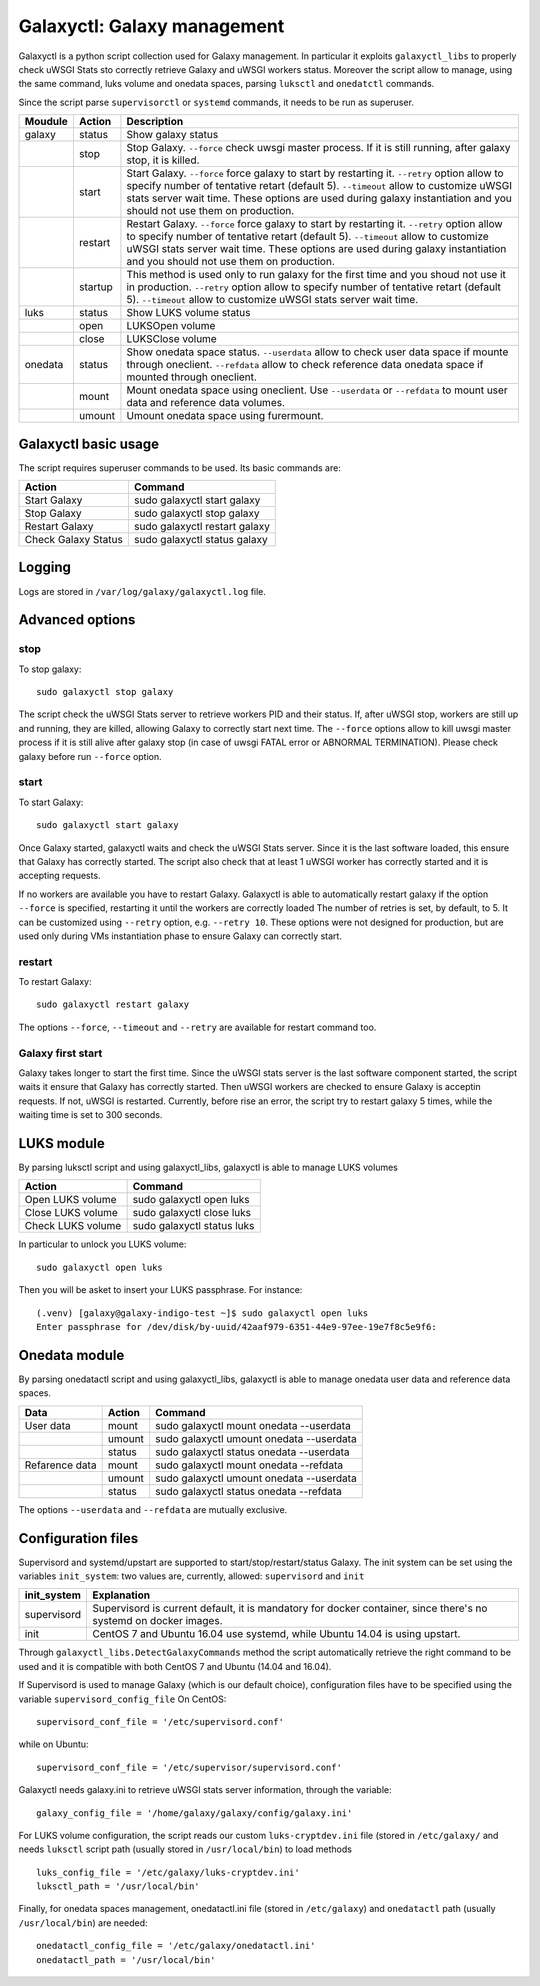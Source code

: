 Galaxyctl: Galaxy management
============================
Galaxyctl is a python script collection used for Galaxy management. In particular it exploits ``galaxyctl_libs`` to properly check uWSGI Stats sto correctly retrieve Galaxy and uWSGI workers status.
Moreover the script allow to manage, using the same command, luks volume and onedata spaces, parsing ``luksctl`` and ``onedatctl`` commands.

Since the script parse ``supervisorctl`` or ``systemd`` commands, it needs to be run as superuser.

===========  =========  ====================
Moudule      Action     Description
===========  =========  ====================
galaxy       status     Show galaxy status
|            stop       Stop Galaxy. ``--force`` check uwsgi master process. If it is still running, after galaxy stop, it is killed.
|            start      Start Galaxy. ``--force`` force galaxy to start by restarting it. ``--retry`` option allow to specify number of tentative retart (default 5). ``--timeout`` allow to customize uWSGI stats server wait time. These options are used during galaxy instantiation and you should not use them on production.
|            restart      Restart Galaxy. ``--force`` force galaxy to start by restarting it. ``--retry`` option allow to specify number of tentative retart (default 5). ``--timeout`` allow to customize uWSGI stats server wait time. These options are used during galaxy instantiation and you should not use them on production.
|            startup    This method is used only to run galaxy for the first time and you shoud not use it in production. ``--retry`` option allow to specify number of tentative retart (default 5). ``--timeout`` allow to customize uWSGI stats server wait time.
luks         status     Show LUKS volume status
|            open       LUKSOpen volume
|            close      LUKSClose volume
onedata      status     Show onedata space status. ``--userdata`` allow to check user data space if mounte through oneclient. ``--refdata`` allow to check reference data onedata space if mounted through oneclient.
|            mount      Mount onedata space using oneclient. Use ``--userdata`` or ``--refdata`` to mount user data and reference data volumes.
|            umount     Umount onedata space using furermount.
===========  =========  ====================

Galaxyctl basic usage
---------------------
The script requires superuser commands to be used.
Its basic commands are:

=====================  ==============================
Action                 Command
=====================  ==============================
Start Galaxy           sudo galaxyctl start galaxy
Stop Galaxy            sudo galaxyctl stop galaxy
Restart Galaxy         sudo galaxyctl restart galaxy
Check Galaxy Status    sudo galaxyctl status galaxy
=====================  ==============================

Logging
-------
Logs are stored in ``/var/log/galaxy/galaxyctl.log`` file.

Advanced options
----------------

stop
~~~~
To stop galaxy:
::
  sudo galaxyctl stop galaxy

The script check the uWSGI Stats server to retrieve workers PID and their status. If, after uWSGI stop, workers are still up and running, they are killed, allowing Galaxy to correctly start next time.
The ``--force`` options allow to kill uwsgi master process if it is still alive after galaxy stop (in case of uwsgi FATAL error or ABNORMAL TERMINATION). Please check galaxy before run ``--force`` option.

start
~~~~~
To start Galaxy:
::
  sudo galaxyctl start galaxy

Once Galaxy started, galaxyctl waits and check the uWSGI Stats server. Since it is the last software loaded, this ensure that Galaxy has correctly started.
The script also check that at least 1 uWSGI worker has correctly started and it is accepting requests.

If no workers are available you have to restart Galaxy.
Galaxyctl is able to automatically restart galaxy if the option ``--force`` is specified, restarting it until the workers are correctly loaded
The number of retries is set, by default, to 5. It can be customized using ``--retry`` option, e.g. ``--retry 10``.
These options were not designed for production, but are used only during VMs instantiation phase to ensure Galaxy can correctly start.

restart
~~~~~~~
To restart Galaxy:
::
  sudo galaxyctl restart galaxy

The options ``--force``, ``--timeout`` and ``--retry`` are available for restart command too.

Galaxy first start
~~~~~~~~~~~~~~~~~~
Galaxy takes longer to start the first time. Since the uWSGI stats server is the last software component started, the script waits it ensure that Galaxy has correctly started. Then uWSGI workers are checked to ensure Galaxy is acceptin requests. If not, uWSGI is restarted.
Currently, before rise an error, the script try to restart galaxy 5 times, while the waiting time is set to 300 seconds.

LUKS module
-----------
By parsing luksctl script and using galaxyctl_libs, galaxyctl is able to manage LUKS volumes

=====================  ==============================
Action                 Command
=====================  ==============================
Open LUKS volume       sudo galaxyctl open luks
Close LUKS volume      sudo galaxyctl close luks
Check LUKS volume      sudo galaxyctl status luks
=====================  ==============================

In particular to unlock you LUKS volume:
::
  sudo galaxyctl open luks

Then you will be asket to insert your LUKS passphrase. For instance:

::

   (.venv) [galaxy@galaxy-indigo-test ~]$ sudo galaxyctl open luks
   Enter passphrase for /dev/disk/by-uuid/42aaf979-6351-44e9-97ee-19e7f8c5e9f6: 

Onedata module
--------------
By parsing onedatactl script and using galaxyctl_libs, galaxyctl is able to manage onedata user data and reference data spaces.

================  ===============  ==============================
Data              Action              Command
================  ===============  ==============================
User data         mount            sudo galaxyctl mount onedata --userdata
|                 umount           sudo galaxyctl umount onedata --userdata
|                 status           sudo galaxyctl status onedata --userdata
Refarence data    mount            sudo galaxyctl mount onedata --refdata
|                 umount           sudo galaxyctl umount onedata --userdata
|                 status           sudo galaxyctl status onedata --refdata
================  ===============  ==============================

The options ``--userdata`` and ``--refdata`` are mutually exclusive.

Configuration files
-------------------
Supervisord and systemd/upstart are supported to start/stop/restart/status Galaxy.
The init system can be set using the variables ``init_system``: two values are, currently, allowed: ``supervisord`` and ``init``

=============  ===========================================
init_system    Explanation
=============  ===========================================
supervisord    Supervisord is current default, it is mandatory for docker container, since there's no systemd on docker images.
init           CentOS 7 and Ubuntu 16.04 use systemd, while  Ubuntu 14.04 is using upstart.
=============  ===========================================

Through ``galaxyctl_libs.DetectGalaxyCommands`` method the script automatically retrieve the right command to be used and it  is compatible with both CentOS 7 and Ubuntu (14.04 and 16.04).

If Supervisord is used to manage Galaxy (which is our default choice), configuration files have to be specified using the variable ``supervisord_config_file``
On CentOS:

::

  supervisord_conf_file = '/etc/supervisord.conf'

while on Ubuntu:

::

  supervisord_conf_file = '/etc/supervisor/supervisord.conf'

Galaxyctl needs galaxy.ini to retrieve uWSGI stats server information, through the variable:

::

  galaxy_config_file = '/home/galaxy/galaxy/config/galaxy.ini'

For LUKS volume configuration, the script reads our custom ``luks-cryptdev.ini`` file (stored in ``/etc/galaxy/`` and needs ``luksctl`` script path (usually stored in ``/usr/local/bin``) to load methods

::

  luks_config_file = '/etc/galaxy/luks-cryptdev.ini'
  luksctl_path = '/usr/local/bin'

Finally, for onedata spaces management, onedatactl.ini file (stored in ``/etc/galaxy``) and ``onedatactl`` path (usually ``/usr/local/bin``) are needed:

::

  onedatactl_config_file = '/etc/galaxy/onedatactl.ini'
  onedatactl_path = '/usr/local/bin'
